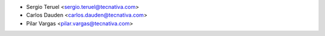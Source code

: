 * Sergio Teruel <sergio.teruel@tecnativa.com>
* Carlos Dauden <carlos.dauden@tecnativa.com>
* Pilar Vargas <pilar.vargas@tecnativa.com>
